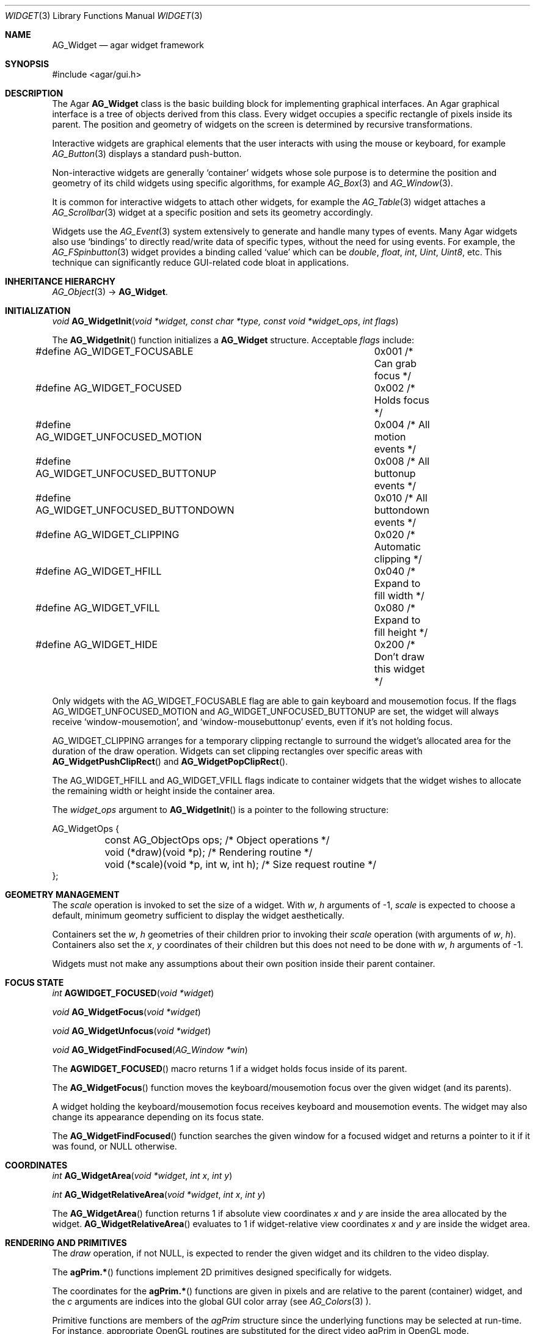 .\"	$Csoft: widget.3,v 1.66 2005/10/01 12:02:06 vedge Exp $
.\"
.\" Copyright (c) 2002, 2003, 2004, 2005 CubeSoft Communications, Inc.
.\" <http://www.csoft.org>
.\" All rights reserved.
.\"
.\" Redistribution and use in source and binary forms, with or without
.\" modification, are permitted provided that the following conditions
.\" are met:
.\" 1. Redistributions of source code must retain the above copyright
.\"    notice, this list of conditions and the following disclaimer.
.\" 2. Redistributions in binary form must reproduce the above copyright
.\"    notice, this list of conditions and the following disclaimer in the
.\"    documentation and/or other materials provided with the distribution.
.\" 
.\" THIS SOFTWARE IS PROVIDED BY THE AUTHOR ``AS IS'' AND ANY EXPRESS OR
.\" IMPLIED WARRANTIES, INCLUDING, BUT NOT LIMITED TO, THE IMPLIED
.\" WARRANTIES OF MERCHANTABILITY AND FITNESS FOR A PARTICULAR PURPOSE
.\" ARE DISCLAIMED. IN NO EVENT SHALL THE AUTHOR BE LIABLE FOR ANY DIRECT,
.\" INDIRECT, INCIDENTAL, SPECIAL, EXEMPLARY, OR CONSEQUENTIAL DAMAGES
.\" (INCLUDING BUT NOT LIMITED TO, PROCUREMENT OF SUBSTITUTE GOODS OR
.\" SERVICES; LOSS OF USE, DATA, OR PROFITS; OR BUSINESS INTERRUPTION)
.\" HOWEVER CAUSED AND ON ANY THEORY OF LIABILITY, WHETHER IN CONTRACT,
.\" STRICT LIABILITY, OR TORT (INCLUDING NEGLIGENCE OR OTHERWISE) ARISING
.\" IN ANY WAY OUT OF THE USE OF THIS SOFTWARE EVEN IF ADVISED OF THE
.\" POSSIBILITY OF SUCH DAMAGE.
.\"
.Dd August 20, 2002
.Dt WIDGET 3
.Os
.ds vT Agar API Reference
.ds oS Agar 1.0
.Sh NAME
.Nm AG_Widget
.Nd agar widget framework
.Sh SYNOPSIS
.Bd -literal
#include <agar/gui.h>
.Ed
.Sh DESCRIPTION
The Agar
.Nm
class is the basic building block for implementing graphical interfaces.
An Agar graphical interface is a tree of objects derived from this class.
Every widget occupies a specific rectangle of pixels inside its parent.
The position and geometry of widgets on the screen is determined by
recursive transformations.
.Pp
Interactive widgets are graphical elements that the user interacts with
using the mouse or keyboard, for example
.Xr AG_Button 3
displays a standard push-button.
.Pp
Non-interactive widgets are generally
.Sq container
widgets whose sole purpose is to determine the position and geometry of its
child widgets using specific algorithms, for example
.Xr AG_Box 3
and
.Xr AG_Window 3 .
.Pp
It is common for interactive widgets to attach other widgets, for example
the
.Xr AG_Table 3
widget attaches a
.Xr AG_Scrollbar 3
widget at a specific position and sets its geometry accordingly.
.Pp
Widgets use the
.Xr AG_Event 3
system extensively to generate and handle many types of events.
Many Agar widgets also use
.Sq bindings
to directly read/write data of specific types, without the need for using
events.
For example, the 
.Xr AG_FSpinbutton 3
widget provides a binding called
.Sq value
which can be
.Ft double ,
.Ft float ,
.Ft int ,
.Ft Uint ,
.Ft Uint8 ,
etc.
This technique can significantly reduce GUI-related code bloat in applications.
.Sh INHERITANCE HIERARCHY
.Xr AG_Object 3 ->
.Nm .
.Sh INITIALIZATION
.nr nS 1
.Ft "void"
.Fn AG_WidgetInit "void *widget, const char *type, const void *widget_ops" "int flags"
.Pp
.nr nS 0
The
.Fn AG_WidgetInit
function initializes a
.Nm
structure.
Acceptable
.Fa flags
include:
.Pp
.Bd -literal
#define AG_WIDGET_FOCUSABLE		0x001 /* Can grab focus */
#define AG_WIDGET_FOCUSED		0x002 /* Holds focus */
#define AG_WIDGET_UNFOCUSED_MOTION	0x004 /* All motion events */
#define AG_WIDGET_UNFOCUSED_BUTTONUP	0x008 /* All buttonup events */
#define AG_WIDGET_UNFOCUSED_BUTTONDOWN	0x010 /* All buttondown events */
#define AG_WIDGET_CLIPPING		0x020 /* Automatic clipping */
#define AG_WIDGET_HFILL			0x040 /* Expand to fill width */
#define AG_WIDGET_VFILL			0x080 /* Expand to fill height */
#define AG_WIDGET_HIDE			0x200 /* Don't draw this widget */
.Ed
.Pp
Only widgets with the
.Dv AG_WIDGET_FOCUSABLE
flag are able to gain keyboard and mousemotion focus.
If the flags
.Dv AG_WIDGET_UNFOCUSED_MOTION
and
.Dv AG_WIDGET_UNFOCUSED_BUTTONUP
are set, the widget will always receive
.Sq window-mousemotion ,
and
.Sq window-mousebuttonup
events, even if it's not holding focus.
.Pp
.Dv AG_WIDGET_CLIPPING
arranges for a temporary clipping rectangle to surround the widget's
allocated area for the duration of the draw operation.
Widgets can set clipping rectangles over specific areas with
.Fn AG_WidgetPushClipRect
and
.Fn AG_WidgetPopClipRect .
.Pp
The
.Dv AG_WIDGET_HFILL
and
.Dv AG_WIDGET_VFILL
flags indicate to container widgets that the widget wishes to allocate the
remaining width or height inside the container area.
.Pp
The
.Fa widget_ops
argument to
.Fn AG_WidgetInit
is a pointer to the following structure:
.Pp
.Bd -literal
AG_WidgetOps {
	const AG_ObjectOps ops;                 /* Object operations */
	void (*draw)(void *p);                  /* Rendering routine */
	void (*scale)(void *p, int w, int h);   /* Size request routine */
};
.Ed
.Sh GEOMETRY MANAGEMENT
The
.Va scale
operation is invoked to set the size of a widget.
With
.Fa w ,
.Fa h
arguments of -1,
.Va scale
is expected to choose a default, minimum geometry sufficient to display the
widget aesthetically.
.Pp
Containers set the
.Va w ,
.Va h
geometries of their children prior to invoking their
.Va scale
operation (with arguments of
.Va w ,
.Va h ) .
Containers also set the
.Va x ,
.Va y
coordinates of their children but this does not need to be done with
.Fa w ,
.Fa h
arguments of -1.
.Pp
Widgets must not make any assumptions about their own position inside their
parent container.
.Sh FOCUS STATE
.nr nS 1
.Ft "int"
.Fn AGWIDGET_FOCUSED "void *widget"
.Pp
.Ft "void"
.Fn AG_WidgetFocus "void *widget"
.Pp
.Ft "void"
.Fn AG_WidgetUnfocus "void *widget"
.Pp
.Ft "void"
.Fn AG_WidgetFindFocused "AG_Window *win"
.Pp
.nr nS 0
The
.Fn AGWIDGET_FOCUSED
macro returns 1 if a widget holds focus inside of its parent.
.Pp
The
.Fn AG_WidgetFocus
function moves the keyboard/mousemotion focus over the given widget
(and its parents).
.Pp
A widget holding the keyboard/mousemotion focus receives keyboard and
mousemotion events.
The widget may also change its appearance depending on its focus state.
.Pp
The
.Fn AG_WidgetFindFocused
function searches the given window for a focused widget and returns a pointer
to it if it was found, or NULL otherwise.
.Sh COORDINATES
.nr nS 1
.Ft int
.Fn AG_WidgetArea "void *widget" "int x" "int y"
.Pp
.Ft int
.Fn AG_WidgetRelativeArea "void *widget" "int x" "int y"
.Pp
.nr nS 0
The
.Fn AG_WidgetArea
function returns 1 if absolute view coordinates
.Fa x
and
.Fa y
are inside the area allocated by the widget.
.Fn AG_WidgetRelativeArea
evaluates to 1 if widget-relative view coordinates
.Fa x
and
.Fa y
are inside the widget area.
.Sh RENDERING AND PRIMITIVES
The
.Va draw
operation, if not NULL, is expected to render the given widget and its
children to the video display.
.Pp
The
.Fn agPrim.*
functions implement 2D primitives designed specifically for widgets.
.Pp
The coordinates for the
.Fn agPrim.*
functions are given in pixels and are
relative to the parent (container) widget, and the
.Fa c
arguments are indices into the global GUI color array (see
.Xr AG_Colors 3 ).
.Pp
Primitive functions are members of the
.Va agPrim
structure since the underlying functions may be selected at run-time.
For instance, appropriate OpenGL routines are substituted for the
direct video agPrim in OpenGL mode.
.Pp
.nr nS 1
.Ft void
.Fn AG_WidgetPushClipRect "void *widget" "int x" "int y" "Uint w" "Uint h"
.Pp
.Ft void
.Fn AG_WidgetPopClipRect "void *widget"
.Pp
.Ft void
.Fn AG_WidgetPushCursor "void *widget" "int cursor"
.Pp
.Ft void
.Fn AG_WidgetPopCursor "void *widget"
.Pp
.Ft void
.Fn AG_WidgetBlit "void *widget" "SDL_Surface *src" "int x" "int y"
.Pp
.Ft void
.Fn AG_WidgetPutPixel "void *widget" "int x" "int y" "Uint32 color"
.Pp
.Ft void
.Fn agPrim.box "void *widget" "int x" "int y" "int w" "int h" "int z" "Uint32 c"
.Pp
.Ft void
.Fn agPrim.box_chamfered "void *widget" "SDL_Rect *r" "int z" "int radius" "Uint32 c"
.Pp
.Ft void
.Fn agPrim.frame "void *widget" "int x" "int y" "int w" "int h" "Uint32 c"
.Pp
.Ft void
.Fn agPrim.circle "void *widget" "int x" "int y" "int radius" "Uint32 c"
.Pp
.Ft void
.Fn agPrim.circle2 "void *widget" "int x" "int y" "int radius" "Uint32 c"
.Pp
.Ft void
.Fn agPrim.line "void *widget" "int x1" "int y1" "int x2" "int y2" "Uint32 c"
.Pp
.Ft void
.Fn agPrim.line2 "void *widget" "int x1" "int y1" "int x2" "int y2" "Uint32 c"
.Pp
.Ft void
.Fn agPrim.hline "void *widget" "int x1" "int x2" "int y" "Uint32 c"
.Pp
.Ft void
.Fn agPrim.vline "void *widget" "int x" "int y1" "int y2" "Uint32 c"
.Pp
.Ft void
.Fn agPrim.rect_outlined "void *widget, int x, int y, int w, int h" "Uint32 c"
.Pp
.Ft void
.Fn agPrim.rect_filled "void *widget, int x, int y, int w, int h" "Uint32 c"
.Pp
.nr nS 0
The
.Fn AG_WidgetPushClipRect
function creates a clipping rectangle over the given area (given in
widget coordinates).
The current clipping rectangle is saved and can be restored by calling
.Fn AG_WidgetPopClipRect .
In SDL mode, the temporary rectangle is set by
.Xr SDL_SetClipRect 3 .
In OpenGL mode,
.Xr glClipPlane 3
is used.
.Pp
The
.Fn AG_WidgetPushCursor
function changes the active cursor, saving the previous one.
The argument is an index into the global
.Va agCursors
array.
The
.Fn AG_WidgetPopCursor
restores the previously saved cursor.
.Pp
The
.Fn AG_WidgetBlit
function performs a surface blit from
.Fa src
to the video display at the given widget coordinates.
.Pp
The
.Fn AG_WidgetPutPixel
function writes a pixel of value
.Fa color
at the given widget coordinates, without checking the clipping rectangle.
.Pp
.Fn agPrim.box
draws a 3D-style box of size
.Fa w ,
.Fa h ,
with a depth of
.Fa z
pixels.
The
.Fn primitive.box_chamfered
variant draws a 3D-style box with the two top edges chamfered to the
given
.Fa radius .
.Pp
.Fn agPrim.frame
draws a 3D-style frame of size
.Fa w ,
.Fa h .
.Pp
.Fn agPrim.circle
draws a circle with the origin at
.Fa x ,
.Fa y
and a radius of
.Fa radius
pixels.
.Pp
.Fn agPrim.line
scan-converts a line segment going from point
.Fa x1 ,
.Fa y1
to point
.Fa x2 ,
.Fa y2 .
The variants
.Fn agPrim.hline
and
.Fn agPrim.vline
render horizontal and vertical line segments, respectively.
.Fn agPrim.line2
renders two line segments of different intensities.
.Pp
.Fn agPrim.rect_outlined
draws a rectangle outline of
.Fa w ,
.Fa h .
.Pp
.Fn agPrim.rect_filled
draws a filled rectangle of size
.Fa w ,
.Fa h .
.Sh BINDINGS
Each widget has a list of named
.Sq bindings ,
which allow variables of specific types to be read or written by the widget
directly, eliminating the need for event handler functions in many situations.
.Pp
For example, the
.Xr AG_Scrollbar 3
widget defines three values named
.Sq value ,
.Sq min
and
.Sq max ,
which may be bound to both integral and floating point variables.
.Xr AG_Textbox 3
defines a string value which accepts a pointer to a fixed-size text buffer
(and the size of that buffer).
.Pp
.nr nS 1
.Ft "AG_WidgetBinding *"
.Fn AG_WidgetBind "void *widget, const char *binding" "enum ag_widget_binding_type type, ..."
.Pp
.Ft "AG_WidgetBinding *"
.Fn AG_WidgetGetBinding "void *widget" "const char *binding" "void *res"
.Pp
.Ft "int"
.Fn AG_WidgetCopyBinding "void *dst_widget" "const char *dst_binding" "void *src_widget" "const char *src_binding"
.Pp
.Ft void
.Fn AG_WidgetLockBinding "AG_WidgetBinding *binding"
.Pp
.Ft void
.Fn AG_WidgetUnlockBinding "AG_WidgetBinding *binding"
.Pp
.Ft int
.Fn AG_WidgetBool "void *widget" "const char *binding"
.Pp
.Ft int
.Fn AG_WidgetInt "void *widget" "const char *binding"
.Pp
.Ft "Uint"
.Fn AG_WidgetUint "void *widget" "const char *binding"
.Pp
.Ft Uint8
.Fn AG_WidgetUint8 "void *widget" "const char *binding"
.Pp
.Ft Sint8
.Fn AG_WidgetSint8 "void *widget" "const char *binding"
.Pp
.Ft Uint16
.Fn AG_WidgetUint16 "void *widget" "const char *binding"
.Pp
.Ft Sint16
.Fn AG_WidgetSint16 "void *widget" "const char *binding"
.Pp
.Ft Uint32
.Fn AG_WidgetUint32 "void *widget" "const char *binding"
.Pp
.Ft Sint32
.Fn AG_WidgetSint32 "void *widget" "const char *binding"
.Pp
.Ft float
.Fn AG_WidgetFloat "void *widget" "const char *binding"
.Pp
.Ft double
.Fn AG_WidgetDouble "void *widget" "const char *binding"
.Pp
.Ft "char *"
.Fn AG_WidgetString "void *widget" "const char *binding"
.Pp
.Ft size_t
.Fn AG_WidgetCopyString "void *widget, const char *binding, char *dst" "size_t dst_size"
.Pp
.Ft void
.Fn AG_WidgetSetBool "void *widget" "const char *binding" "int i"
.Pp
.Ft void
.Fn AG_WidgetSetInt "void *widget" "const char *binding" "int i"
.Pp
.Ft void
.Fn AG_WidgetSetUint "void *widget" "const char *binding" "Uint i"
.Pp
.Ft void
.Fn AG_WidgetSetUint8 "void *widget" "const char *binding" "Uint8 u8"
.Pp
.Ft void
.Fn AG_WidgetSetSint8 "void *widget" "const char *binding" "Sint8 u8"
.Pp
.Ft void
.Fn AG_WidgetSetUint16 "void *widget" "const char *binding" "Uint16 u16"
.Pp
.Ft void
.Fn AG_WidgetSetSint16 "void *widget" "const char *binding" "Sint16 u16"
.Pp
.Ft void
.Fn AG_WidgetSetUint32 "void *widget" "const char *binding" "Uint32 u32"
.Pp
.Ft void
.Fn AG_WidgetSetSint32 "void *widget" "const char *binding" "Sint32 u32"
.Pp
.Ft void
.Fn AG_WidgetSetFloat "void *widget" "const char *binding" "float f"
.Pp
.Ft void
.Fn AG_WidgetSetDouble "void *widget" "const char *binding" "double d"
.Pp
.Ft void
.Fn AG_WidgetSetString "void *widget" "const char *binding" "const char *s"
.Pp
.nr nS 0
The
.Fn AG_WidgetBind
function either overrides or creates a new binding.
Correct values for the
.Fa type
argument include:
.Pp
.Bd -literal
enum ag_widget_binding_type {
	AG_WIDGET_NONE,
	AG_WIDGET_BOOL,
	AG_WIDGET_UINT,
	AG_WIDGET_INT,
	AG_WIDGET_UINT8,
	AG_WIDGET_SINT8,
	AG_WIDGET_UINT16,
	AG_WIDGET_SINT16,
	AG_WIDGET_UINT32,
	AG_WIDGET_SINT32,
	AG_WIDGET_FLOAT,
	AG_WIDGET_DOUBLE,
	AG_WIDGET_STRING,
	AG_WIDGET_PROP
}
.Ed
.Pp
The meaning of the following arguments depend on the type:
.Bl -tag -width "AG_WIDGET_STRING "
.It Dv AG_WIDGET_PROP
Translate an
.Xr AG_Prop 3
value transparently.
.Bl -tag -width "const char *key " -compact
.It Ft AG_Object *obj
Object holding the property.
.It Ft const char *key
Property key.
.El
.It Dv AG_WIDGET_STRING
Fixed-size, NUL-terminated string.
.Bl -tag -width "AG_Mutex *lock " -compact
.It Ft AG_Mutex *lock
Lock to acquire, or NULL.
.It Ft char *text
Fixed-size, NUL-terminated string.
.It Ft size_t bufsize
Total buffer size in bytes.
.El
.Bl -tag -width "AG_Mutex *lock " -compact
.It Ft AG_Mutex *lock
Lock to acquire, or NULL.
.It Ft size_t bufsize
Total buffer size in bytes.
.El
.It Dv WIDGET_*
Other types of data.
.Bl -tag -width "AG_Mutex *lock " -compact
.It Ft AG_Mutex *lock
Lock to acquire, or NULL.
.It Ft void *p
Pointer to the data.
.El
.El
.Pp
The
.Fn AG_WidgetGetBinding
function returns a matching binding (locked), or NULL if none was found.
If a binding was found, a pointer to it is written in the
.Fa res
argument.
.Fn AG_WidgetUnlockBinding
should be called when done manipulating the data.
.Pp
The
.Fn AG_WidgetCopyBinding
function copies the data (ie. type, pointer values) of the binding
.Fa src_binding
to
.Fa dst_binding .
The destination binding must exist.
The function returns 0 on success, -1 if an error occured.
.Pp
The
.Fn AG_WidgetGet_*
and
.Fn AG_WidgetSet_*
variants manipulate the bound values atomically.
.Pp
The
.Fn AG_WidgetString
function returns a copy of the string (or NULL on failure).
.Fn AG_WidgetCopyString
copies up to
.Fa dst_size
- 1 bytes from the string to
.Fa dst ,
NUL-terminating the result and returning the number of bytes that would
have been copied if
.Fa dst_size
was unlimited.
.Sh THREAD SAFETY
In event context, the widgets can assume that their parent window is locked,
and internal properties of other widgets inside the same window can be
manipulated (for widgets inside other windows, explicit locking is required).
.Pp
The visibility of any window may be altered, and new windows may be attached
immediately.
In event context, window detach operations are deferred until processing of
the current event is complete.
.Sh EVENTS
The
.Nm
layer generates the following events:
.Pp
.Bl -tag -compact -width 2n
.It Fn widget-shown "void"
The widget is now visible.
.It Fn widget-hidden "void"
The widget is no longer visible.
.It Fn widget-moved "void"
The widget (or one of its parents) has been moved.
.It Fn widget-gainfocus "void"
The widget now holds focus inside its parent container.
This event originates from the parent container object.
.It Fn widget-lostfocus "void"
The widget no longer holds focus.
.It Fn widget-bound "AG_WidgetBinding *binding"
A widget binding has been added or modified.
.El
.Sh SEE ALSO
.Xr AG_Intro 3 ,
.Xr AG_View 3 ,
.Xr AG_Window 3
.Sh HISTORY
The
.Nm
interface first appeared in Agar 1.0.
.Sh BUGS
Atomic widget binding operations require the use of mutexes, read-write locks
are not supported.
